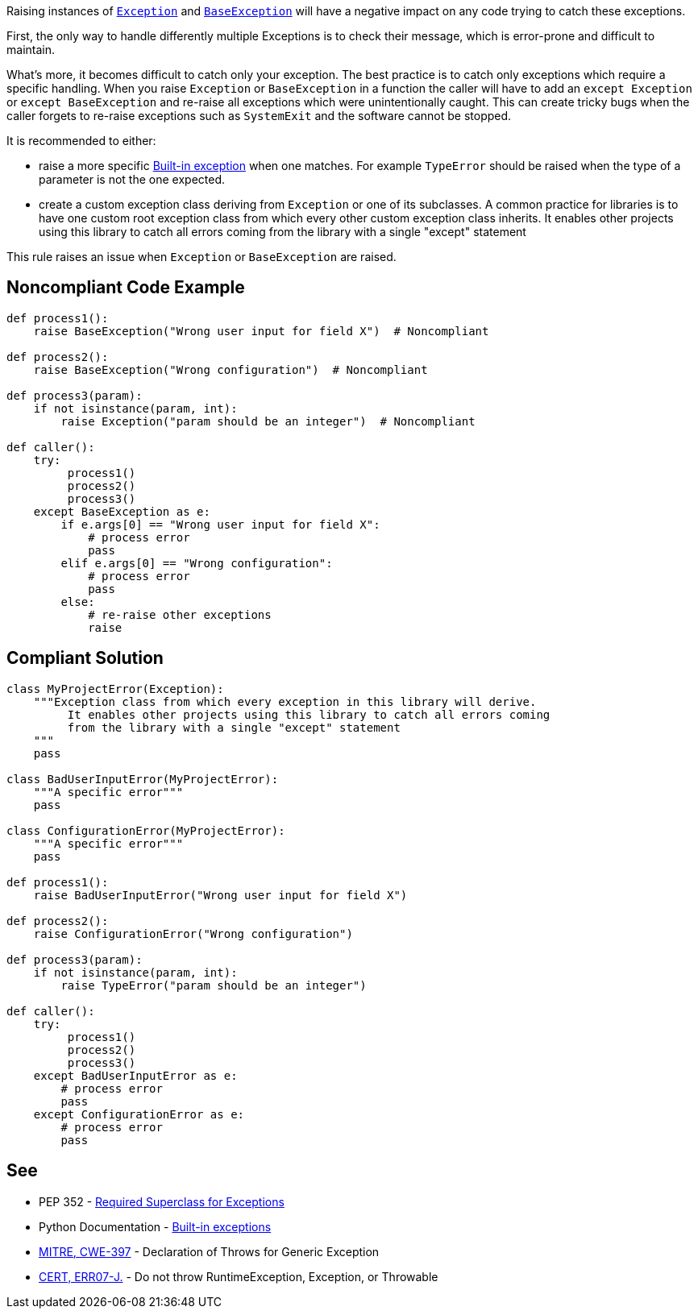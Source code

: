 Raising instances of https://docs.python.org/3/library/exceptions.html#Exception[``++Exception++``] and https://docs.python.org/3/library/exceptions.html#BaseException[``++BaseException++``] will have a negative impact on any code trying to catch these exceptions.


First, the only way to handle differently multiple Exceptions is to check their message, which is error-prone and difficult to maintain.


What's more, it becomes difficult to catch only your exception. The best practice is to catch only exceptions which require a specific handling. When you raise ``++Exception++`` or ``++BaseException++`` in a function the caller will have to add an ``++except Exception++`` or ``++except BaseException++`` and re-raise all exceptions which were unintentionally caught. This can create tricky bugs when the caller forgets to re-raise exceptions such as ``++SystemExit++`` and the software cannot be stopped.


It is recommended to either:

* raise a more specific https://docs.python.org/3/library/exceptions.html[Built-in exception] when one matches. For example ``++TypeError++`` should be raised when the type of a parameter is not the one expected.
* create a custom exception class deriving from ``++Exception++`` or one of its subclasses. A common practice for libraries is to have one custom root exception class from which every other custom exception class inherits. It enables other projects using this library to catch all errors coming from the library with a single "except" statement

This rule raises an issue when ``++Exception++`` or ``++BaseException++`` are raised.

== Noncompliant Code Example

----
def process1():
    raise BaseException("Wrong user input for field X")  # Noncompliant

def process2():
    raise BaseException("Wrong configuration")  # Noncompliant

def process3(param):
    if not isinstance(param, int):
        raise Exception("param should be an integer")  # Noncompliant

def caller():
    try:
         process1()
         process2()
         process3()
    except BaseException as e:
        if e.args[0] == "Wrong user input for field X":
            # process error
            pass
        elif e.args[0] == "Wrong configuration":
            # process error
            pass
        else:
            # re-raise other exceptions
            raise
----

== Compliant Solution

----
class MyProjectError(Exception):
    """Exception class from which every exception in this library will derive.
         It enables other projects using this library to catch all errors coming
         from the library with a single "except" statement
    """
    pass

class BadUserInputError(MyProjectError):
    """A specific error"""
    pass

class ConfigurationError(MyProjectError):
    """A specific error"""
    pass

def process1():
    raise BadUserInputError("Wrong user input for field X")

def process2():
    raise ConfigurationError("Wrong configuration")

def process3(param):
    if not isinstance(param, int):
        raise TypeError("param should be an integer")

def caller():
    try:
         process1()
         process2()
         process3()
    except BadUserInputError as e:
        # process error
        pass
    except ConfigurationError as e:
        # process error
        pass
----

== See

* PEP 352 - https://www.python.org/dev/peps/pep-0352/#exception-hierarchy-changes[Required Superclass for Exceptions]
* Python Documentation - https://docs.python.org/3/library/exceptions.html#BaseException[Built-in exceptions]
* http://cwe.mitre.org/data/definitions/397.html[MITRE, CWE-397] - Declaration of Throws for Generic Exception
* https://wiki.sei.cmu.edu/confluence/x/_DdGBQ[CERT, ERR07-J.] - Do not throw RuntimeException, Exception, or Throwable
